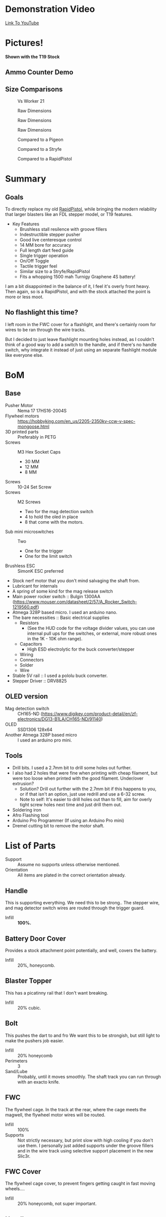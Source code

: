 * Demonstration Video
[[https://www.youtube.com/watch?v=eAHxWaTr4gs][Link To YouTube]]
* Pictures!

[[./img/1.JPG]]
[[./img/2.JPG]]
*Shown with the T19 Stock*
#+CAPTION: Shown with the T19 Stock
[[./img/3.JPG]]
[[./img/4.JPG]]

** Ammo Counter Demo
[[./img/ammo_counter_demo_1_hq.gif]]
[[./img/ammo_counter_demo_2_hq.gif]]

** Size Comparisons
#+CAPTION: Vs Worker 21
[[./img/size_comparisons/DSC05361.JPG]]
#+CAPTION: Raw Dimensions
[[./img/size_comparisons/DSC05374.JPG]]
#+CAPTION: Raw Dimensions
[[./img/size_comparisons/DSC05376.JPG]]
#+CAPTION: Raw Dimensions
[[./img/size_comparisons/DSC05377.JPG]]
#+CAPTION: Compared to a Pigeon
[[./img/size_comparisons/DSC05379.JPG]]
#+CAPTION: Compared to a Stryfe
[[./img/size_comparisons/DSC05381.JPG]]
#+CAPTION: Compared to a RapidPistol
[[./img/size_comparisons/DSC05383.JPG]]

* Summary
** Goals
To directly replace my old [[https://www.reddit.com/r/Nerf/comments/5tqr49/the_rapidgator_a_select_fire_rapidstrike/][RapidPistol]], while bringing the modern relability that larger blasters like an FDL stepper model, or T19 features. 

- Key Features
  - Brushless stall resilence with groove fillers
  - Indestructible stepper pusher
  - Good live centeresque control
  - 14 MM bore for accuracy
  - Full length dart feed guide
  - Single trigger operation
  - On/Off Toggle
  - Tactile trigger feel
  - Similar size to a Stryfe/RapidPistol
  - Fits a whopping 1500 mah Turnigy Graphene 4S battery!


I am a bit disappointed in the balance of it, I feel it's overly front heavy.
Then again, so is a RapidPistol, and with the stock attached the point is more or less moot. 

** No flashlight this time?

I left room in the FWC cover for a flashlight, and there's certainly room for wires to be ran through the wire tracks.

But I decided to just leave flashlight mounting holes instead, as I couldn't think of a good way to add a switch to the handle, and if there's no handle switch, why integrate it instead of just using an separate flashlight module like everyone else.


* BoM

** Base
- Pusher Motor :: Nema 17 17HS16-2004S
- Flywheel motors :: https://hobbyking.com/en_us/2205-2350kv-ccw-v-spec-mongoose.html
- 3D printed parts :: Preferably in PETG
- Screws :: M3 Hex Socket Caps
  - 30 MM
  - 12 MM
  - 8 MM
- Screws :: 10-24 Set Screw 
- Screws :: M2 Screws
  - Two for the mag detection switch
  - 4 to hold the oled in place
  - 8 that come with the motors.
- Sub mini microswitches :: Two
  - One for the trigger
  - One for the limit switch
- Brushless ESC :: SimonK ESC preferred
- Stock nerf motor that you don't mind salvaging the shaft from.
- Lubricant for internals
- A spring of some kind for the mag release switch
- Main power rocker switch :: Bulgin 1300AA  (https://www.mouser.com/datasheet/2/57/A_Rocker_Switch-1219560.pdf)
- Atmega 328P based micro. I used an arduino nano.
- The bare necessities :: Basic electrical supplies
  - Resistors
    - (See the HUD code for the voltage divider values, you can use internal pull ups for the switches, or external, more robust ones in the 1K - 10K ohm range).
  - Capacitors
    - High ESD electrolytic for the buck converter/stepper
  - Wiring
  - Connectors
  - Solder
  - Wire
- Stable 5V rail :: I used a pololu buck converter.
- Stepper Driver :: DRV8825

  
** OLED version
- Mag detection switch :: CH165-ND (https://www.digikey.com/product-detail/en/zf-electronics/DG13-B1LA/CH165-ND/91140)
- OLED :: SSD1306 128x64
- Another Atmega 328P based micro :: I used an arduino pro mini.
     
** Tools
- Drill bits. I used a 2.7mm bit to drill some holes out further.
- I also had 2 holes that were fine when printing with cheap filament, but were too loose when printed with the good filament. Under/over extrusion?
  - Solution? Drill out further with the 2.7mm bit if this happens to you, or if that isn't an option, just use redrill and use a 6-32 screw. 
  - Note to self: It's easier to drill holes out than to fill, aim for overly tight screw holes next time and just drill them out. 
- Soldering iron
- Afro Flashing tool
- Arduino Pro Programmer (If using an Arduino Pro mini)
- Dremel cutting bit to remove the motor shaft.  
  
* List of Parts
- Support :: Assume no supports unless otherwise mentioned.
- Orientation :: All items are plated in the correct orientation already.
** Handle
This is supporting everything. We need this to be strong..
The stepper wire, and mag detector switch wires are routed through the trigger guard. 
- Infill :: *100%.*

** Battery Door Cover
Provides a stock attachment point potentially, and well, covers the battery. 
- Infill :: 20%, honeycomb.
            
** Blaster Topper 
This has a picatinny rail that I don't want breaking.
- Infill :: 20% cubic.
            
** Bolt 
This pushes the dart to and fro
We want this to be strongish, but still light to make the pushers job easier.
- Infill :: 20% honeycomb
- Perimeters :: 3
- Sand/Lube :: Probably, until it moves smoothly.  The shaft track you can run through with an exacto knife.
               
** FWC
The flywheel cage.
In the track at the rear, where the cage meets the magwell, the flywheel motor wires will be routed.
- Infill :: 100%
- Supports :: Not strictly necessary, but print slow with high cooling if you don't use them. 
              I personally just added supports under the groove fillers and in the wire track using selective support placement in the new Slic3r.


** FWC Cover
The flywheel cage cover, to prevent fingers getting caught in fast moving wheels....
- Infill :: 20% honeycomb, not super important.

** Handle_Mount 
Goes below the main receiver, and connects the receiver/handle.
Needs to be strong, lots of load on this piece.
- Infill :: 100%.

** Logic Box
Holds the firing computer, and the ESCs.  
- Infill :: 20% honeycomb
- Supports :: NONE, the bridges portion is hidden inside. 

** Magazine Well
Holds the magazine in place, and connects the logic box, receiver, and fwc together.
- Perimeters :: 3
- Infill :: 20% honeycomb
- Supports :: On the two indents at the rear, where the receiver connects to the magwell, support is needed.
              I also preferred to support the text as well.  

** Mag Release Button
The mag release. Anything goes here.

** Main mount
The receiver.
Holds the stepper motor, limit switch, and if you add one, Oled/ammo counter electronics.

Wires from the limit switch/handle switch are routed through here, to the battery compartment. 

Also holds the main power switch. 

- Infill :: 100%.

** Oled Cover
Covers the oleds fragile ribbon cable. Anything goes here.

** NOled Cover
If you don't want to use an Oled screen, this is a version of the above oled cover, but with no oled hole.

A no-led cover.
Any print settings.

** Pusher Mount Cover (Battery Compartment)
Holds the battery, and on the left side, routes the main power cables, and switch cables.
The top of the oled/oled cover go here.
  
- Infill :: 50% Honeycomb.


** Right
Covers the handle, and keeps the wires in the trigger guard in place.
Mirror and print to get a left version.
- Infill :: 20% honeycomb

** Spinner
Fits on the stepper motor shaft.
Use a 10-24 set screw to secure it.

Take a stock/dead 130/180 motor, and cut the shaft off it.  That shaft will friction fit into the hole in this.

Lube to spin smoothly
- Infill :: 20% honeycomb
- Perimeters :: 3.

** Stepper motor cover
Hides the mag switch wires, improves looks, and holds the mag release button.

Also helps keep the handler covers in place.

- Support :: Yes
- Infill :: 70% Honeycomb?


** Trigger
The main firing trigger
- Infill :: 100%. 
- Lube :: The top, non exposed portion doesn't hurt, but shouldn't be necessary. 

          
* Wiring
** Core Blaster
This is a standard brushless wiring job with a stepper pusher.

[[http://torukmakto4.blogspot.com/2019/01/t19-build-guide-part-7-blaster.html][Wiring is identical/pin compatible to a T19, so I will link that excellent guide rather than trying to recreate it.]]


** Oled Display
*TODO*: If there is enough interest.

It's a lot of work, and it's added value is not all that great.

I did it to be feature complete with my earlier builds, but now that that is overwith, I probably will just use a normal volt meter and drop the ammo counter for a magazine window.

Nearly as effective, and much easier to implement. 

Without a flashlight built in (instead there's room for a separate one in the FWC cover, or one can be mounted to the bottom of the FWC using the two screw holes provided), access to the firing computer to adjust delay on the fly for easier calculation of feed delays, and no good place I could think of to add more buttons to this blaster, its use is limited.


But if desired, it's fairly straight forward, just connect the pins mentioned in code to the hardware.

Feel free to PM me any questions on this matter.




